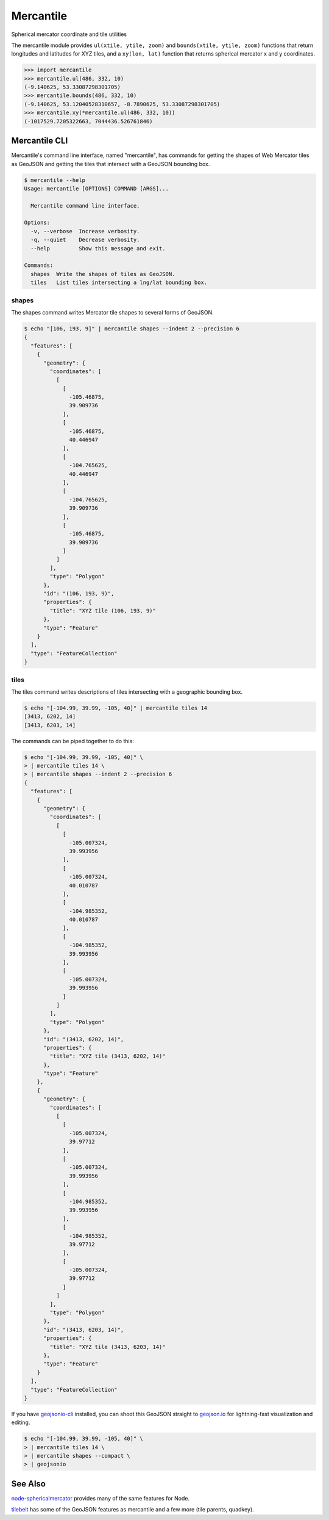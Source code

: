 ==========
Mercantile
==========

.. image:: https://travis-ci.org/mapbox/mercantile.svg

Spherical mercator coordinate and tile utilities

The mercantile module provides ``ul(xtile, ytile, zoom)`` and ``bounds(xtile,
ytile, zoom)`` functions that return longitudes and latitudes for XYZ tiles,
and a ``xy(lon, lat)`` function that returns spherical mercator x and
y coordinates.

.. code-block:: pycon

    >>> import mercantile
    >>> mercantile.ul(486, 332, 10)
    (-9.140625, 53.33087298301705)
    >>> mercantile.bounds(486, 332, 10)
    (-9.140625, 53.12040528310657, -8.7890625, 53.33087298301705)
    >>> mercantile.xy(*mercantile.ul(486, 332, 10))
    (-1017529.7205322663, 7044436.526761846)

Mercantile CLI
==============

Mercantile's command line interface, named "mercantile", has commands for 
getting the shapes of Web Mercator tiles as GeoJSON and getting the tiles
that intersect with a GeoJSON bounding box. 

.. code-block:: console

    $ mercantile --help
    Usage: mercantile [OPTIONS] COMMAND [ARGS]...

      Mercantile command line interface.

    Options:
      -v, --verbose  Increase verbosity.
      -q, --quiet    Decrease verbosity.
      --help         Show this message and exit.

    Commands:
      shapes  Write the shapes of tiles as GeoJSON.
      tiles   List tiles intersecting a lng/lat bounding box.

shapes
------

The shapes command writes Mercator tile shapes to several forms of GeoJSON.

.. code-block:: console

    $ echo "[106, 193, 9]" | mercantile shapes --indent 2 --precision 6
    {
      "features": [
        {
          "geometry": {
            "coordinates": [
              [
                [
                  -105.46875,
                  39.909736
                ],
                [
                  -105.46875,
                  40.446947
                ],
                [
                  -104.765625,
                  40.446947
                ],
                [
                  -104.765625,
                  39.909736
                ],
                [
                  -105.46875,
                  39.909736
                ]
              ]
            ],
            "type": "Polygon"
          },
          "id": "(106, 193, 9)",
          "properties": {
            "title": "XYZ tile (106, 193, 9)"
          },
          "type": "Feature"
        }
      ],
      "type": "FeatureCollection"
    }

tiles
-----

The tiles command writes descriptions of tiles intersecting with a geographic
bounding box.

.. code-block:: console

    $ echo "[-104.99, 39.99, -105, 40]" | mercantile tiles 14
    [3413, 6202, 14]
    [3413, 6203, 14]

The commands can be piped together to do this:

.. code-block:: console

    $ echo "[-104.99, 39.99, -105, 40]" \
    > | mercantile tiles 14 \
    > | mercantile shapes --indent 2 --precision 6
    {
      "features": [
        {
          "geometry": {
            "coordinates": [
              [
                [
                  -105.007324,
                  39.993956
                ],
                [
                  -105.007324,
                  40.010787
                ],
                [
                  -104.985352,
                  40.010787
                ],
                [
                  -104.985352,
                  39.993956
                ],
                [
                  -105.007324,
                  39.993956
                ]
              ]
            ],
            "type": "Polygon"
          },
          "id": "(3413, 6202, 14)",
          "properties": {
            "title": "XYZ tile (3413, 6202, 14)"
          },
          "type": "Feature"
        },
        {
          "geometry": {
            "coordinates": [
              [
                [
                  -105.007324,
                  39.97712
                ],
                [
                  -105.007324,
                  39.993956
                ],
                [
                  -104.985352,
                  39.993956
                ],
                [
                  -104.985352,
                  39.97712
                ],
                [
                  -105.007324,
                  39.97712
                ]
              ]
            ],
            "type": "Polygon"
          },
          "id": "(3413, 6203, 14)",
          "properties": {
            "title": "XYZ tile (3413, 6203, 14)"
          },
          "type": "Feature"
        }
      ],
      "type": "FeatureCollection"
    }

If you have `geojsonio-cli <https://github.com/mapbox/geojsonio-cli>`__
installed, you can shoot this GeoJSON straight to `geojson.io
<http://geojson.io/>`__ for lightning-fast visualization and editing.

.. code-block:: console

    $ echo "[-104.99, 39.99, -105, 40]" \
    > | mercantile tiles 14 \
    > | mercantile shapes --compact \
    > | geojsonio

See Also
========

`node-sphericalmercator <https://github.com/mapbox/node-sphericalmercator>`__
provides many of the same features for Node.

`tilebelt <https://github.com/mapbox/tilebelt>`__ has some of the GeoJSON features
as mercantile and a few more (tile parents, quadkey).
